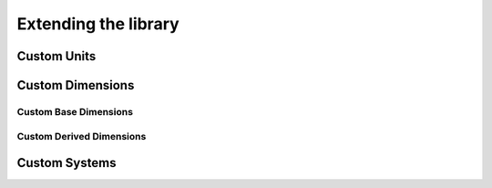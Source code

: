 .. namespace:: units

Extending the library
=====================

Custom Units
------------

Custom Dimensions
-----------------

Custom Base Dimensions
^^^^^^^^^^^^^^^^^^^^^^

Custom Derived Dimensions
^^^^^^^^^^^^^^^^^^^^^^^^^

Custom Systems
--------------
